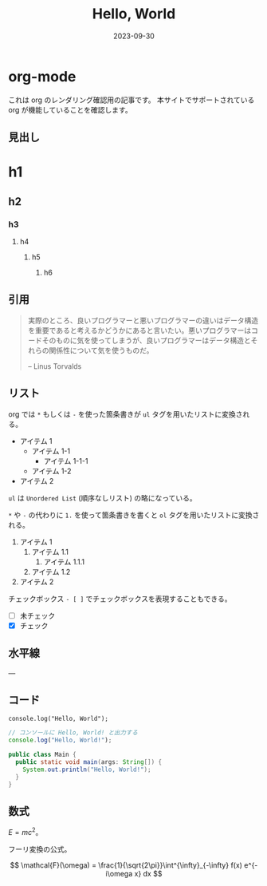 #+title: Hello, World
#+date: 2023-09-30

* org-mode

これは org のレンダリング確認用の記事です。
本サイトでサポートされている org が機能していることを確認します。

** 見出し

* h1

** h2

*** h3

**** h4

***** h5

****** h6

** 引用

#+begin_quote
実際のところ、良いプログラマーと悪いプログラマーの違いはデータ構造を重要であると考えるかどうかにあると言いたい。悪いプログラマーはコードそのものに気を使ってしまうが、良いプログラマーはデータ構造とそれらの関係性について気を使うものだ。

-- Linus Torvalds
#+end_quote

** リスト

org では =*= もしくは =-= を使った箇条書きが =ul= タグを用いたリストに変換される。

+ アイテム 1
  + アイテム 1-1
    + アイテム 1-1-1
  + アイテム 1-2
+ アイテム 2

=ul= は =Unordered List= (順序なしリスト) の略になっている。

=*= や =-= の代わりに =1.= を使って箇条書きを書くと =ol= タグを用いたリストに変換される。

1. アイテム 1
   1. アイテム 1.1
      1. アイテム 1.1.1
   1. アイテム 1.2
1. アイテム 2

チェックボックス =- [ ]= でチェックボックスを表現することもできる。

- [ ] 未チェック
- [X] チェック

** 水平線

---

** コード

#+begin_src
console.log("Hello, World");
#+end_src

#+begin_src js
// コンソールに Hello, World! と出力する
console.log("Hello, World!");
#+end_src

#+begin_src java
public class Main {
  public static void main(args: String[]) {
    System.out.println("Hello, World!");
  }
}
#+end_src

** 数式

\(E = mc^2\)。

フーリ変換の公式。

\[
\mathcal{F}(\omega) = \frac{1}{\sqrt{2\pi}}\int^{\infty}_{-\infty}  f(x) e^{-i\omega x} dx
\]
